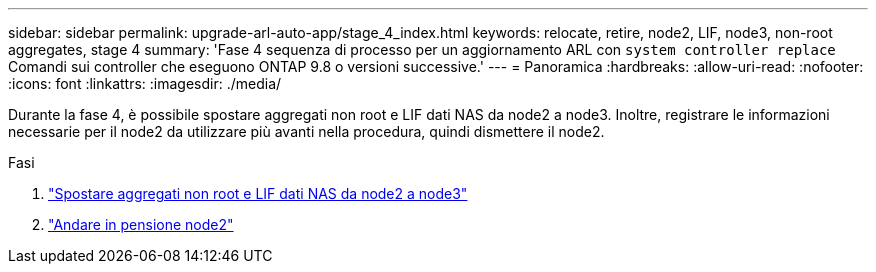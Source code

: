 ---
sidebar: sidebar 
permalink: upgrade-arl-auto-app/stage_4_index.html 
keywords: relocate, retire, node2, LIF, node3, non-root aggregates, stage 4 
summary: 'Fase 4 sequenza di processo per un aggiornamento ARL con `system controller replace` Comandi sui controller che eseguono ONTAP 9.8 o versioni successive.' 
---
= Panoramica
:hardbreaks:
:allow-uri-read: 
:nofooter: 
:icons: font
:linkattrs: 
:imagesdir: ./media/


[role="lead"]
Durante la fase 4, è possibile spostare aggregati non root e LIF dati NAS da node2 a node3. Inoltre, registrare le informazioni necessarie per il node2 da utilizzare più avanti nella procedura, quindi dismettere il node2.

.Fasi
. link:relocate_non_root_aggr_nas_lifs_from_node2_to_node3.html["Spostare aggregati non root e LIF dati NAS da node2 a node3"]
. link:retire_node2.html["Andare in pensione node2"]


